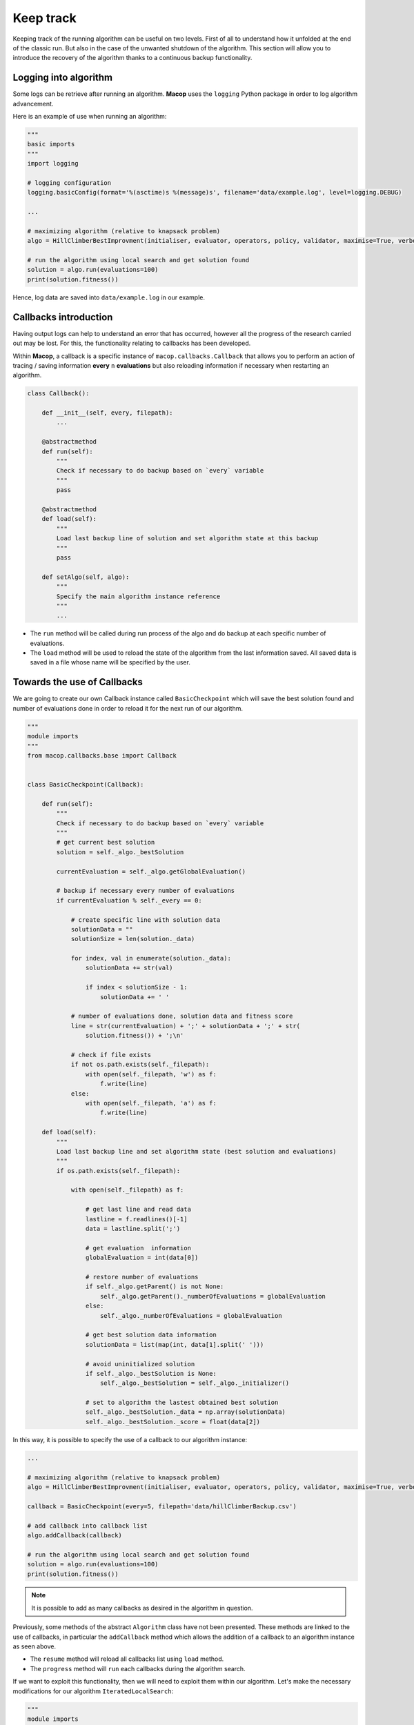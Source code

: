 Keep track
==============

Keeping track of the running algorithm can be useful on two levels. First of all to understand how it unfolded at the end of the classic run. But also in the case of the unwanted shutdown of the algorithm. 
This section will allow you to introduce the recovery of the algorithm thanks to a continuous backup functionality.

Logging into algorithm
~~~~~~~~~~~~~~~~~~~~~~

Some logs can be retrieve after running an algorithm. **Macop** uses the ``logging`` Python package in order to log algorithm advancement.

Here is an example of use when running an algorithm:

.. code-block:: python

    """
    basic imports
    """
    import logging

    # logging configuration
    logging.basicConfig(format='%(asctime)s %(message)s', filename='data/example.log', level=logging.DEBUG)

    ...
    
    # maximizing algorithm (relative to knapsack problem)
    algo = HillClimberBestImprovment(initialiser, evaluator, operators, policy, validator, maximise=True, verbose=False)

    # run the algorithm using local search and get solution found 
    solution = algo.run(evaluations=100)
    print(solution.fitness())

Hence, log data are saved into ``data/example.log`` in our example.

Callbacks introduction
~~~~~~~~~~~~~~~~~~~~~~~

Having output logs can help to understand an error that has occurred, however all the progress of the research carried out may be lost. 
For this, the functionality relating to callbacks has been developed.

Within **Macop**, a callback is a specific instance of ``macop.callbacks.Callback`` that allows you to perform an action of tracing / saving information **every** ``n`` **evaluations** but also reloading information if necessary when restarting an algorithm.


.. code-block:: python

    class Callback():

        def __init__(self, every, filepath):
            ...

        @abstractmethod
        def run(self):
            """
            Check if necessary to do backup based on `every` variable
            """
            pass

        @abstractmethod
        def load(self):
            """
            Load last backup line of solution and set algorithm state at this backup
            """
            pass

        def setAlgo(self, algo):
            """
            Specify the main algorithm instance reference
            """
            ...


- The ``run`` method will be called during run process of the algo and do backup at each specific number of evaluations. 
- The ``load`` method will be used to reload the state of the algorithm from the last information saved. All saved data is saved in a file whose name will be specified by the user.

Towards the use of Callbacks
~~~~~~~~~~~~~~~~~~~~~~~~~~~~

We are going to create our own Callback instance called ``BasicCheckpoint`` which will save the best solution found and number of evaluations done in order to reload it for the next run of our algorithm.

.. code-block:: python

    """
    module imports
    """
    from macop.callbacks.base import Callback


    class BasicCheckpoint(Callback):
        
        def run(self):
            """
            Check if necessary to do backup based on `every` variable
            """
            # get current best solution
            solution = self._algo._bestSolution

            currentEvaluation = self._algo.getGlobalEvaluation()

            # backup if necessary every number of evaluations
            if currentEvaluation % self._every == 0:

                # create specific line with solution data
                solutionData = ""
                solutionSize = len(solution._data)

                for index, val in enumerate(solution._data):
                    solutionData += str(val)

                    if index < solutionSize - 1:
                        solutionData += ' '

                # number of evaluations done, solution data and fitness score
                line = str(currentEvaluation) + ';' + solutionData + ';' + str(
                    solution.fitness()) + ';\n'

                # check if file exists
                if not os.path.exists(self._filepath):
                    with open(self._filepath, 'w') as f:
                        f.write(line)
                else:
                    with open(self._filepath, 'a') as f:
                        f.write(line)

        def load(self):
            """
            Load last backup line and set algorithm state (best solution and evaluations)
            """
            if os.path.exists(self._filepath):

                with open(self._filepath) as f:

                    # get last line and read data
                    lastline = f.readlines()[-1]
                    data = lastline.split(';')

                    # get evaluation  information
                    globalEvaluation = int(data[0])

                    # restore number of evaluations
                    if self._algo.getParent() is not None:
                        self._algo.getParent()._numberOfEvaluations = globalEvaluation
                    else:
                        self._algo._numberOfEvaluations = globalEvaluation

                    # get best solution data information
                    solutionData = list(map(int, data[1].split(' ')))

                    # avoid uninitialized solution
                    if self._algo._bestSolution is None:
                        self._algo._bestSolution = self._algo._initializer()

                    # set to algorithm the lastest obtained best solution
                    self._algo._bestSolution._data = np.array(solutionData)
                    self._algo._bestSolution._score = float(data[2])


In this way, it is possible to specify the use of a callback to our algorithm instance:


.. code-block:: python

    ...
    
    # maximizing algorithm (relative to knapsack problem)
    algo = HillClimberBestImprovment(initialiser, evaluator, operators, policy, validator, maximise=True, verbose=False)

    callback = BasicCheckpoint(every=5, filepath='data/hillClimberBackup.csv')

    # add callback into callback list
    algo.addCallback(callback)

    # run the algorithm using local search and get solution found 
    solution = algo.run(evaluations=100)
    print(solution.fitness())


.. note::
    It is possible to add as many callbacks as desired in the algorithm in question.


Previously, some methods of the abstract ``Algorithm`` class have not been presented. These methods are linked to the use of callbacks, 
in particular the ``addCallback`` method which allows the addition of a callback to an algorithm instance as seen above.

- The ``resume`` method will reload all callbacks list using ``load`` method.
- The ``progress`` method will ``run`` each callbacks during the algorithm search.

If we want to exploit this functionality, then we will need to exploit them within our algorithm. Let's make the necessary modifications for our algorithm ``IteratedLocalSearch``:


.. code-block:: python

    """
    module imports
    """
    from macop.algorithms.base import Algorithm

    class IteratedLocalSearch(Algorithm):
        
        ...

        def run(self, evaluations, ls_evaluations=100):
            """
            Run the iterated local search algorithm using local search
            """

            # by default use of mother method to initialize variables
            super().run(evaluations)

            # initialize current solution
            self.initRun()

            # restart using callbacks backup list
            self.resume()

            # local search algorithm implementation
            while not self.stop():

                # create and search solution from local search
                newSolution = self._localSearch.run(ls_evaluations)

                # if better solution than currently, replace it
                if self.isBetter(newSolution):
                    self._bestSolution = newSolution

                # check if necessary to call each callbacks
                self.progress()

                self.information()

            return self._bestSolution


All the features of **Macop** were presented. The next section will aim to quickly present the few implementations proposed within **Macop** to highlight the modulality of the package.